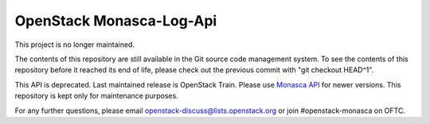 OpenStack Monasca-Log-Api
=========================

This project is no longer maintained.
  
The contents of this repository are still available in the Git
source code management system.  To see the contents of this
repository before it reached its end of life, please check out the
previous commit with "git checkout HEAD^1".

This API is deprecated. Last maintained release is OpenStack Train.
Please use `Monasca API <https://docs.openstack.org/monasca-api/latest/>`_
for newer versions. This repository is kept only for maintenance purposes.

For any further questions, please email
openstack-discuss@lists.openstack.org or join #openstack-monasca on
OFTC.
